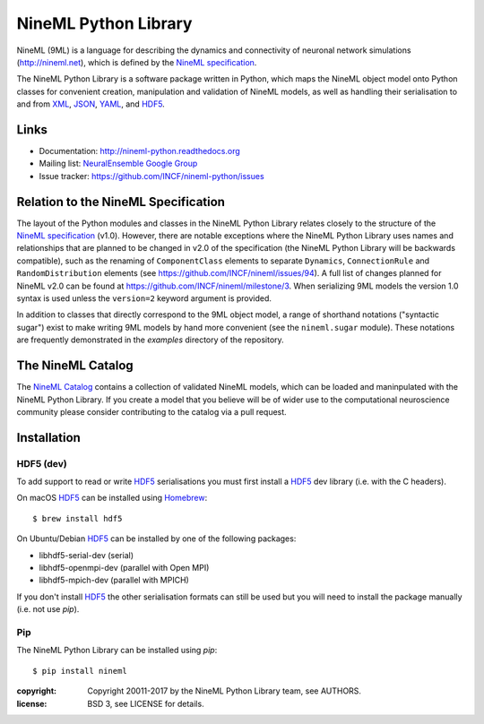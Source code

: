 NineML Python Library
=====================

.. image:: https://travis-ci.org/INCF/nineml-python.svg?branch=master
   :target: https://travis-ci.org/ICNF/nineml-python
   :alt: Unit Test Status
.. image:: https://coveralls.io/repos/github/INCF/nineml-python/badge.svg?branch=master
   :target: https://coveralls.io/github/INCF/nineml-python?branch=master
   :alt: Unit Test Coverage
.. image:: https://img.shields.io/pypi/pyversions/nineml.svg
    :target: https://pypi.python.org/pypi/nineml/
    :alt: Supported Python versions
.. image:: https://img.shields.io/pypi/v/nineml.svg
    :target: https://pypi.python.org/pypi/nineml/
    :alt: Latest Version    
.. image:: https://readthedocs.org/projects/nineml-python/badge/?version=latest
   :target: http://nineml-python.readthedocs.io/en/latest/?badge=latest
   :alt: Documentation Status

NineML (9ML) is a language for describing the dynamics and connectivity of
neuronal network simulations (http://nineml.net), which is defined by the
`NineML specification`_.

The NineML Python Library is a software package written in Python, which maps
the NineML object model onto Python classes for convenient creation,
manipulation and validation of NineML models, as well as handling their
serialisation to and from XML_, JSON_, YAML_, and HDF5_.


Links
-----

* Documentation: http://nineml-python.readthedocs.org
* Mailing list: `NeuralEnsemble Google Group`_
* Issue tracker: https://github.com/INCF/nineml-python/issues


Relation to the NineML Specification
------------------------------------

The layout of the Python modules and classes in the NineML Python Library
relates closely to the structure of the `NineML specification`_ (v1.0). However,
there are notable exceptions where the NineML Python Library uses names and
relationships that are planned to be changed in v2.0 of the specification
(the NineML Python Library will be backwards compatible), such as the
renaming of ``ComponentClass`` elements to separate ``Dynamics``,
``ConnectionRule`` and ``RandomDistribution`` elements
(see https://github.com/INCF/nineml/issues/94).
A full list of changes planned for NineML v2.0 can be found at
https://github.com/INCF/nineml/milestone/3. When serializing 9ML models
the version 1.0 syntax is used unless the ``version=2`` keyword argument is
provided.

In addition to classes that directly correspond to the 9ML object model, a
range of shorthand notations ("syntactic sugar") exist to make writing 9ML
models by hand more convenient (see the ``nineml.sugar`` module). These
notations are frequently demonstrated in the *examples* directory of the
repository.


The NineML Catalog
------------------

The `NineML Catalog`_ contains a collection of validated NineML models, which
can be loaded and maninpulated with the NineML Python Library. If you create a
model that you believe will be of wider use to the computational neuroscience
community please consider contributing to the catalog via a pull request.


Installation
------------

HDF5 (dev)
~~~~~~~~~~

To add support to read or write HDF5_ serialisations you must first install
a HDF5_ dev library (i.e. with the C headers). 

On macOS HDF5_ can be installed using Homebrew_::

    $ brew install hdf5

On Ubuntu/Debian HDF5_ can be installed by one of the following packages:

* libhdf5-serial-dev (serial)
* libhdf5-openmpi-dev (parallel with Open MPI)
* libhdf5-mpich-dev (parallel with MPICH)

If you don't install HDF5_ the other serialisation formats can still be used
but you will need to install the package manually (i.e. not use *pip*).

Pip
~~~

The NineML Python Library can be installed using *pip*::

    $ pip install nineml

:copyright: Copyright 20011-2017 by the NineML Python Library team, see AUTHORS.
:license: BSD 3, see LICENSE for details.


.. _HDF5: http://support.hdfgroup.org/HDF5/
.. _YAML: http://yaml.org
.. _JSON: http://www.json.org
.. _XML: http://www.w3.org/XML/
.. _h5py: http://h5py.org/
.. _pyyaml: http://pyyaml.org/
.. _sympy: http://sympy.org
.. _lxml: http://pypi.python.org/pypi/lxml
.. _virtualenv: https://virtualenv.readthedocs.io/en/latest/
.. _Homebrew: https://brew.sh/
.. _NineML specification: http://nineml-spec.readthedocs.io
.. _`NeuralEnsemble Google Group`: http://groups.google.com/group/neuralensemble
.. _`NineML Catalog`: http://github.com/INCF/nineml-catalog



